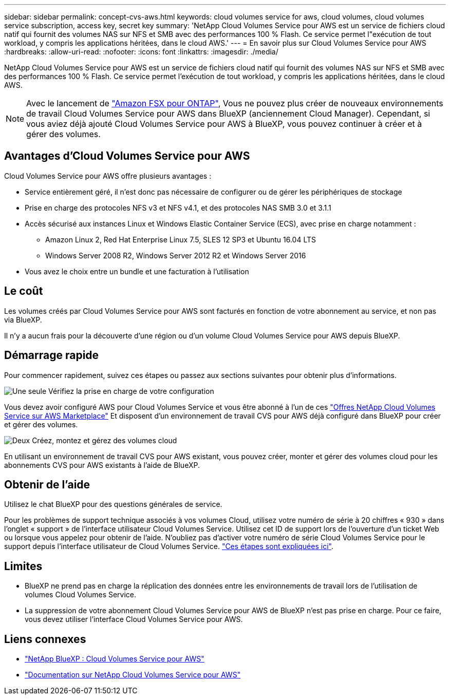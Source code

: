 ---
sidebar: sidebar 
permalink: concept-cvs-aws.html 
keywords: cloud volumes service for aws, cloud volumes, cloud volumes service subscription, access key, secret key 
summary: 'NetApp Cloud Volumes Service pour AWS est un service de fichiers cloud natif qui fournit des volumes NAS sur NFS et SMB avec des performances 100 % Flash. Ce service permet l"exécution de tout workload, y compris les applications héritées, dans le cloud AWS.' 
---
= En savoir plus sur Cloud Volumes Service pour AWS
:hardbreaks:
:allow-uri-read: 
:nofooter: 
:icons: font
:linkattrs: 
:imagesdir: ./media/


[role="lead"]
NetApp Cloud Volumes Service pour AWS est un service de fichiers cloud natif qui fournit des volumes NAS sur NFS et SMB avec des performances 100 % Flash. Ce service permet l'exécution de tout workload, y compris les applications héritées, dans le cloud AWS.


NOTE: Avec le lancement de link:https://docs.aws.amazon.com/fsx/latest/ONTAPGuide/what-is-fsx-ontap.html["Amazon FSX pour ONTAP"^], Vous ne pouvez plus créer de nouveaux environnements de travail Cloud Volumes Service pour AWS dans BlueXP (anciennement Cloud Manager). Cependant, si vous aviez déjà ajouté Cloud Volumes Service pour AWS à BlueXP, vous pouvez continuer à créer et à gérer des volumes.



== Avantages d'Cloud Volumes Service pour AWS

Cloud Volumes Service pour AWS offre plusieurs avantages :

* Service entièrement géré, il n'est donc pas nécessaire de configurer ou de gérer les périphériques de stockage
* Prise en charge des protocoles NFS v3 et NFS v4.1, et des protocoles NAS SMB 3.0 et 3.1.1
* Accès sécurisé aux instances Linux et Windows Elastic Container Service (ECS), avec prise en charge notamment :
+
** Amazon Linux 2, Red Hat Enterprise Linux 7.5, SLES 12 SP3 et Ubuntu 16.04 LTS
** Windows Server 2008 R2, Windows Server 2012 R2 et Windows Server 2016


* Vous avez le choix entre un bundle et une facturation à l'utilisation




== Le coût

Les volumes créés par Cloud Volumes Service pour AWS sont facturés en fonction de votre abonnement au service, et non pas via BlueXP.

Il n'y a aucun frais pour la découverte d'une région ou d'un volume Cloud Volumes Service pour AWS depuis BlueXP.



== Démarrage rapide

Pour commencer rapidement, suivez ces étapes ou passez aux sections suivantes pour obtenir plus d'informations.

.image:https://raw.githubusercontent.com/NetAppDocs/common/main/media/number-1.png["Une seule"] Vérifiez la prise en charge de votre configuration
[role="quick-margin-para"]
Vous devez avoir configuré AWS pour Cloud Volumes Service et vous être abonné à l'un de ces https://aws.amazon.com/marketplace/search/results?x=0&y=0&searchTerms=netapp+cloud+volumes+service["Offres NetApp Cloud Volumes Service sur AWS Marketplace"^] Et disposent d'un environnement de travail CVS pour AWS déjà configuré dans BlueXP pour créer et gérer des volumes.

.image:https://raw.githubusercontent.com/NetAppDocs/common/main/media/number-2.png["Deux"] Créez, montez et gérez des volumes cloud
[role="quick-margin-para"]
En utilisant un environnement de travail CVS pour AWS existant, vous pouvez créer, monter et gérer des volumes cloud pour les abonnements CVS pour AWS existants à l'aide de BlueXP.



== Obtenir de l'aide

Utilisez le chat BlueXP pour des questions générales de service.

Pour les problèmes de support technique associés à vos volumes Cloud, utilisez votre numéro de série à 20 chiffres « 930 » dans l'onglet « support » de l'interface utilisateur Cloud Volumes Service. Utilisez cet ID de support lors de l'ouverture d'un ticket Web ou lorsque vous appelez pour obtenir de l'aide. N'oubliez pas d'activer votre numéro de série Cloud Volumes Service pour le support depuis l'interface utilisateur de Cloud Volumes Service. https://docs.netapp.com/us-en/cloud_volumes/aws/task_activating_support_entitlement.html["Ces étapes sont expliquées ici"^].



== Limites

* BlueXP ne prend pas en charge la réplication des données entre les environnements de travail lors de l'utilisation de volumes Cloud Volumes Service.
* La suppression de votre abonnement Cloud Volumes Service pour AWS de BlueXP n'est pas prise en charge. Pour ce faire, vous devez utiliser l'interface Cloud Volumes Service pour AWS.




== Liens connexes

* https://cloud.netapp.com/cloud-volumes-service-for-aws["NetApp BlueXP : Cloud Volumes Service pour AWS"^]
* https://docs.netapp.com/us-en/cloud_volumes/aws/["Documentation sur NetApp Cloud Volumes Service pour AWS"^]

